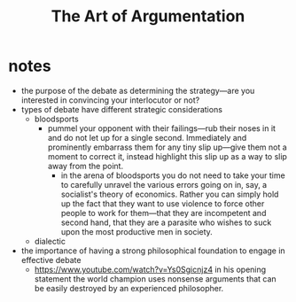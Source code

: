#+title: The Art of Argumentation

* notes
+ the purpose of the debate as determining the strategy---are you interested in convincing your interlocutor or not?
+ types of debate have different strategic considerations
  + bloodsports
    + pummel your opponent with their failings---rub their noses in it and do not let up for a single second. Immediately and prominently embarrass them for any tiny slip up---give them not a moment to correct it, instead highlight this slip up as a way to slip away from the point.
      + in the arena of bloodsports you do not need to take your time to carefully unravel the various errors going on in, say, a socialist's theory of economics. Rather you can simply hold up the fact that they want to use violence to force other people to work for them---that they are incompetent and second hand, that they are a parasite who wishes to suck upon the most productive men in society.
  + dialectic
+ the importance of having a strong philosophical foundation to engage in effective debate
  + https://www.youtube.com/watch?v=Ys0Sgicnjz4 in his opening statement the world champion uses nonsense arguments that can be easily destroyed by an experienced philosopher.
